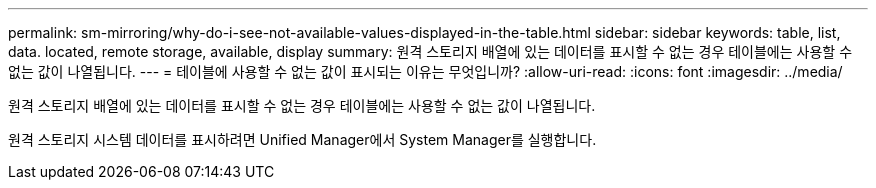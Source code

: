 ---
permalink: sm-mirroring/why-do-i-see-not-available-values-displayed-in-the-table.html 
sidebar: sidebar 
keywords: table, list, data. located, remote storage, available, display 
summary: 원격 스토리지 배열에 있는 데이터를 표시할 수 없는 경우 테이블에는 사용할 수 없는 값이 나열됩니다. 
---
= 테이블에 사용할 수 없는 값이 표시되는 이유는 무엇입니까?
:allow-uri-read: 
:icons: font
:imagesdir: ../media/


[role="lead"]
원격 스토리지 배열에 있는 데이터를 표시할 수 없는 경우 테이블에는 사용할 수 없는 값이 나열됩니다.

원격 스토리지 시스템 데이터를 표시하려면 Unified Manager에서 System Manager를 실행합니다.
